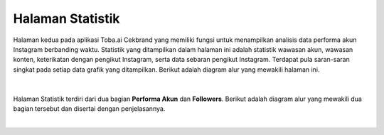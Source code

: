 Halaman Statistik
+++++++++++++++++

Halaman kedua pada aplikasi Toba.ai Cekbrand yang memiliki fungsi untuk menampilkan analisis data performa akun Instagram berbanding waktu.
Statistik yang ditampilkan dalam halaman ini adalah statistik wawasan akun, wawasan konten, keterikatan dengan pengikut Instagram, serta data sebaran pengikut Instagram.
Terdapat pula saran-saran singkat pada setiap data grafik yang ditampilkan.
Berikut adalah diagram alur yang mewakili halaman ini.

.. figure:: ./statistic-sequence.png
    :scale: 80
    :align: center

|

Halaman Statistik terdiri dari dua bagian **Performa Akun** dan **Followers**.
Berikut adalah diagram alur yang mewakili dua bagian tersebut dan disertai dengan penjelasannya.

.. toggle-header::
        :header: **Performa Akun**

        .. figure:: ./statistic-account-sequence.png
            :scale: 50
            :align: left

        1. Pengguna membuka tab **Halaman Statistik**.
        2. Frontend melakukan request ke endpoint :ref:`user-data-summary`.
        3. Backend mengambil data dari tabel ``instagram.user_data``.
        4. Backend melakukan kalkulasi *summary*.
        5. Backend mengembalikan user-data summary.
        6. Frontend memuat dan menampilkan grafik **Follower Growth Rate**.
        7. Frontend melakukan request ke endpoint :ref:`reach-average-summary`.
        8. Backend melakukan agregat rerata data reach pada tabel ``instagram.user_insight_reach``.
        9. Backend melakukan kalkulasi *summary* rerata data reach.
        10. Backend mengembalikan data summary rerata reach.
        11. Backend melakukan request ke endpoint :ref:`impressions-list`.
        12. Backend mengambil daftar reach dari tabel ``instagram.user_insight_reach``.
        13. Backend mengembalikan daftar reach.
        14. Frontend memuat dan menampilkan grafik **Reach**.
        15. Frontend melakukan request ke endpoint :ref:`impressions-average-summary`.
        16. Backend melakukan agregat rerata data impressions pada tabel ``instagram.user_insight_impressions``.
        17. Backend melakukan kalkulasi *summary* rerata data impressions.
        18. Backend mengembalikan data summary rerata impressions.
        19. Backend melakukan request ke endpoint :ref:`impressions-list`.
        20. Backend mengambil daftar impressions dari tabel ``instagram.user_insight_impressions``.
        21. Backend mengembalikan daftar impressions.
        22. Frontend memuat dan menampilkan grafik **Impressions**.
        23. Backend melakukan request ke endpoint :ref:`engagement-list`.
        24. Backend mengambil daftar like-comment dari tabel ``instagram.media_like_comment``.
        25. Backend mengembalikan daftar like-comment.
        26. Frontend memuat dan menampilkan grafik **Engagement**.
        27. Frontend melakukan request ke endpoint :ref:`engagement-summary`.
        28. Backend melakukan agregat data engagement rate pada tabel ``instagram.user_data`` dan ``instagram.media_like_comment``.
        29. Backend mengemb`alikan data summary engagement.
        30. Frontend memuat dan menampilkan grafik **Engagement Rate**.

.. toggle-header::
        :header: **Followers**

        .. figure:: ./statistic-followers-sequence.png
            :scale: 50
            :align: left

        1. Pengguna membuka tab **Halaman Statistik**.
        2. Frontend melakukan request ke endpoint :ref:`online-followers`.
        3. Backend mengambil data insight online followers dari tabel ``instagram.user_insight_online_follower``.
        4. Backend mengembalikan daftar insight online followers.
        5. Frontend memuat dan menampilkan data online followers dalam bentuk *heatmap*.
        6. Frontend memuat dan menampilkan data top online followers dalam bentuk jadwal.
        7. Frontend melakukan request ke endpoint :ref:`audience-gender-age`.
        8. Backend mengambil daftar insight gender-age dari tabel ``instagram.user_insight_audience_gender_age``.
        9. Backend mengembalikan daftar insight gender-age.
        10. Frontend memuat dan menampilkan data persentase dan grafik gender-age.
        11. Frontend melakukan request ke endpoint :ref:`audience-country`.
        12. Backend mengambil data insight audience country dari tabel ``instagram.user_insight_audience_country``.
        13. Backend mengembalikan daftar insight audience country.
        14. Frontend melakukan pemetaan data top follower country dengan koordinat peta masing-masing.
        15. Frontend memuat dan menampilkan top follower country dalam bentuk peta dan tabel.
        16. Frontend melakukan request ke endpoint :ref:`audience-city`.
        17. Backend mengambil data insight audience city dari tabel ``instagram.user_insight_audience_city``.
        18. Backend mengembalikan data insight audience city.
        19. Frontend melakukan request data koordinat top city ke endpoint :ref:`city-coordinate`.
        20. Backend mengambil data koordinate dari file JSON.
        21. Backend mengembalikan data koordinat kota. (Proses 19-21 dilakukan sebanyak jumlah top city secara *async*).
        22. Frontend memetakan data top city dengan data koordinat masing-masing.
        23. Frontend menampilkan top follower city dalam bentuk peta dan tabel.

|